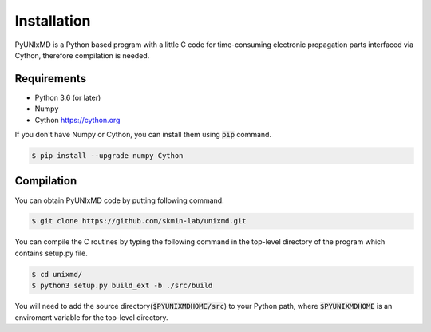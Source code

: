 ==========================
Installation
==========================

PyUNIxMD is a Python based program with a little C code for time-consuming
electronic propagation parts interfaced via Cython, therefore compilation is needed.

Requirements
^^^^^^^^^^^^^^^^^^^^^^^^^^

-  Python 3.6 (or later)

-  Numpy

-  Cython https://cython.org

If you don't have Numpy or Cython, you can install them using :code:`pip` command.

.. code-block:: bash

   $ pip install --upgrade numpy Cython

Compilation
^^^^^^^^^^^^^^^^^^^^^^^^^^

You can obtain PyUNIxMD code by putting following command.

.. code-block:: bash

   $ git clone https://github.com/skmin-lab/unixmd.git

You can compile the C routines by typing the following
command in the top-level directory of the program which contains setup.py file.

.. code-block:: bash

   $ cd unixmd/
   $ python3 setup.py build_ext -b ./src/build

You will need to add the source directory(:code:`$PYUNIXMDHOME/src`) to your Python path, where :code:`$PYUNIXMDHOME` is an enviroment variable for the top-level directory.

